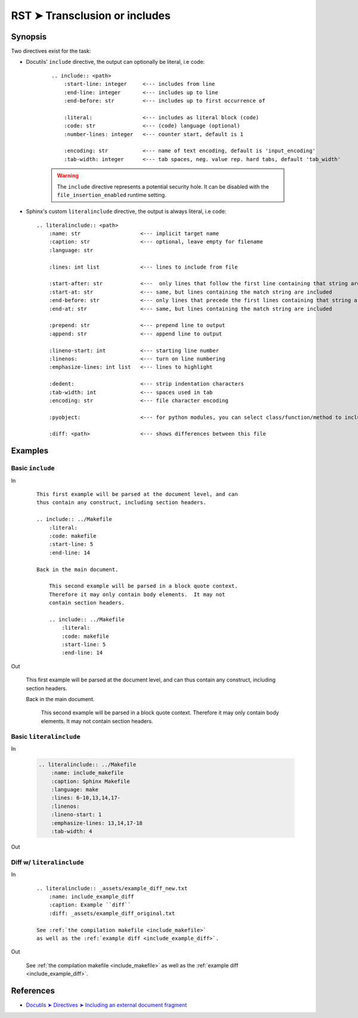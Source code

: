 ################################################################################
RST ➤ Transclusion or includes
################################################################################

**********************************************************************
Synopsis
**********************************************************************

Two directives exist for the task:

- Docutils' ``include`` directive, the output can optionally be literal, i.e code:

    ::

        .. include:: <path>
            :start-line: integer     <--- includes from line
            :end-line: integer       <--- includes up to line
            :end-before: str         <--- includes up to first occurrence of

            :literal:                <--- includes as literal block (code)
            :code: str               <--- (code) language (optional)
            :number-lines: integer   <--- counter start, default is 1

            :encoding: str           <--- name of text encoding, default is 'input_encoding'
            :tab-width: integer      <--- tab spaces, neg. value rep. hard tabs, default 'tab_width'

    .. warning:: The ``include`` directive represents a potential security
       hole. It can be disabled with the ``file_insertion_enabled`` runtime
       setting.

- Sphinx's custom ``literalinclude`` directive, the output is always literal, i.e code::

    .. literalinclude:: <path>
        :name: str                   <--- implicit target name
        :caption: str                <--- optional, leave empty for filename
        :language: str

        :lines: int list             <--- lines to include from file

        :start-after: str            <---  only lines that follow the first line containing that string are included
        :start-at: str               <--- same, but lines containing the match string are included
        :end-before: str             <--- only lines that precede the first lines containing that string are included
        :end-at: str                 <--- same, but lines containing the match string are included

        :prepend: str                <--- prepend line to output
        :append: str                 <--- append line to output

        :lineno-start: int           <--- starting line number
        :linenos:                    <--- turn on line numbering
        :emphasize-lines: int list   <--- lines to highlight

        :dedent:                     <--- strip indentation characters
        :tab-width: int              <--- spaces used in tab
        :encoding: str               <--- file character encoding

        :pyobject:                   <--- for python modules, you can select class/function/method to include

        :diff: <path>                <--- shows differences between this file

**********************************************************************
Examples
**********************************************************************

Basic ``include``
============================================================

In
    ::

        This first example will be parsed at the document level, and can
        thus contain any construct, including section headers.

        .. include:: ../Makefile
            :literal:
            :code: makefile
            :start-line: 5
            :end-line: 14

        Back in the main document.

            This second example will be parsed in a block quote context.
            Therefore it may only contain body elements.  It may not
            contain section headers.

            .. include:: ../Makefile
                :literal:
                :code: makefile
                :start-line: 5
                :end-line: 14

Out

    This first example will be parsed at the document level, and can
    thus contain any construct, including section headers.

    .. include:: ../Makefile
        :literal:
        :code: makefile
        :start-line: 5
        :end-line: 14

    Back in the main document.

        This second example will be parsed in a block quote context.
        Therefore it may only contain body elements.  It may not
        contain section headers.

        .. include:: ../Makefile
            :literal:
            :code: makefile
            :start-line: 5
            :end-line: 14

Basic ``literalinclude``
============================================================

In

    .. code-block:: make

        .. literalinclude:: ../Makefile
            :name: include_makefile
            :caption: Sphinx Makefile
            :language: make
            :lines: 6-10,13,14,17-
            :linenos:
            :lineno-start: 1
            :emphasize-lines: 13,14,17-18
            :tab-width: 4
Out

    .. literalinclude:: ../Makefile
        :name: include_makefile
        :caption: Sphinx Makefile
        :language: make
        :lines: 6-10,13,14,17-
        :linenos:
        :lineno-start: 1
        :emphasize-lines: 13,14,17-18
        :tab-width: 4

Diff w/ ``literalinclude``
============================================================

In

    ::

        .. literalinclude:: _assets/example_diff_new.txt
            :name: include_example_diff
            :caption: Example ``diff``
            :diff: _assets/example_diff_original.txt

        See :ref:`the compilation makefile <include_makefile>`
        as well as the :ref:`example diff <include_example_diff>`.

Out

    .. literalinclude:: _assets/example_diff_new.txt
        :name: include_example_diff
        :caption: Example ``diff``
        :diff: _assets/example_diff_original.txt

    See :ref:`the compilation makefile <include_makefile>` as well as the :ref:`example diff <include_example_diff>`.

**********************************************************************
References
**********************************************************************

- `Docutils ➤ Directives ➤ Including an external document fragment <https://docutils.sourceforge.io/docs/ref/rst/directives.html#including-an-external-document-fragment>`_
